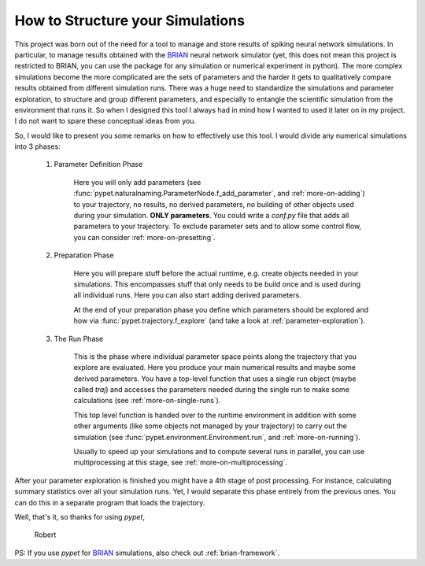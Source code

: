 
.. _more-on-concept:

=====================================
How to Structure your Simulations
=====================================

This project was born out of the need for a tool to manage and store results of spiking neural
network simulations. In particular, to manage results obtained with the BRIAN_ neural network
simulator (yet, this does not mean this project is restricted to BRIAN, you can use the
package for any simulation or numerical experiment in python).
The more complex simulations become the more complicated are the sets of parameters
and the harder it gets to qualitatively compare results obtained from different
simulation runs. There was a huge need to standardize the simulations and parameter
exploration, to structure and group different parameters, and especially to entangle the
scientific simulation from the environment that runs it. So when I designed
this tool I always had in mind how I wanted to used it later on in my project.
I do not want to spare these conceptual ideas from you.

So, I would like to present you some remarks on how to effectively use this tool.
I would divide any numerical simulations into 3 phases:

    1. Parameter Definition Phase

        Here you will only add parameters (see :func:`pypet.naturalnaming.ParameterNode.f_add_parameter`,
        and :ref:`more-on-adding`) to your trajectory, no results, no derived parameters,
        no building of other objects used during your simulation.
        **ONLY parameters**. You could write a `conf.py`
        file that adds all parameters to your trajectory. To exclude parameter sets and
        to allow some control flow, you can consider :ref:`more-on-presetting`.

    2. Preparation Phase

        Here you will prepare stuff before the actual runtime,
        e.g. create objects needed in your simulations.
        This encompasses stuff that only needs to be build once and is used
        during all individual runs.
        Here you can also start adding derived parameters.

        At the end of your preparation phase you define which parameters should be explored and
        how via :func:`pypet.trajectory.f_explore` (and take a look at :ref:`parameter-exploration`).

    3. The Run Phase

        This is the phase where individual parameter space points along the trajectory that you
        explore are evaluated. Here you produce your main numerical results and maybe some
        derived parameters.
        You have a top-level function that uses a single run object (maybe called `traj`)
        and accesses the parameters needed during the single run
        to make some calculations (see :ref:`more-on-single-runs`).

        This top level function is handed over to the runtime environment in addition with
        some other arguments (like some objects not managed by your trajectory) to carry out the
        simulation (see :func:`pypet.environment.Environment.run`, and :ref:`more-on-running`).

        Usually to speed up your simulations and to compute several runs in parallel, you can
        use multiprocessing at this stage, see :ref:`more-on-multiprocessing`.


After your parameter exploration is finished you might have a 4th stage of post processing.
For instance, calculating summary statistics over all your simulation runs.
Yet, I would separate this phase entirely from the previous ones. You can do this in a separate
program that loads the trajectory.


Well, that's it, so thanks for using *pypet*,

    Robert

..
    PS: If you use *pypet* for your research, I would be grateful if you
    follow the :ref:`citation_policy`.

PS: If you use *pypet* for BRIAN_ simulations, also check out
:ref:`brian-framework`.


.. _BRIAN: http://briansimulator.org/